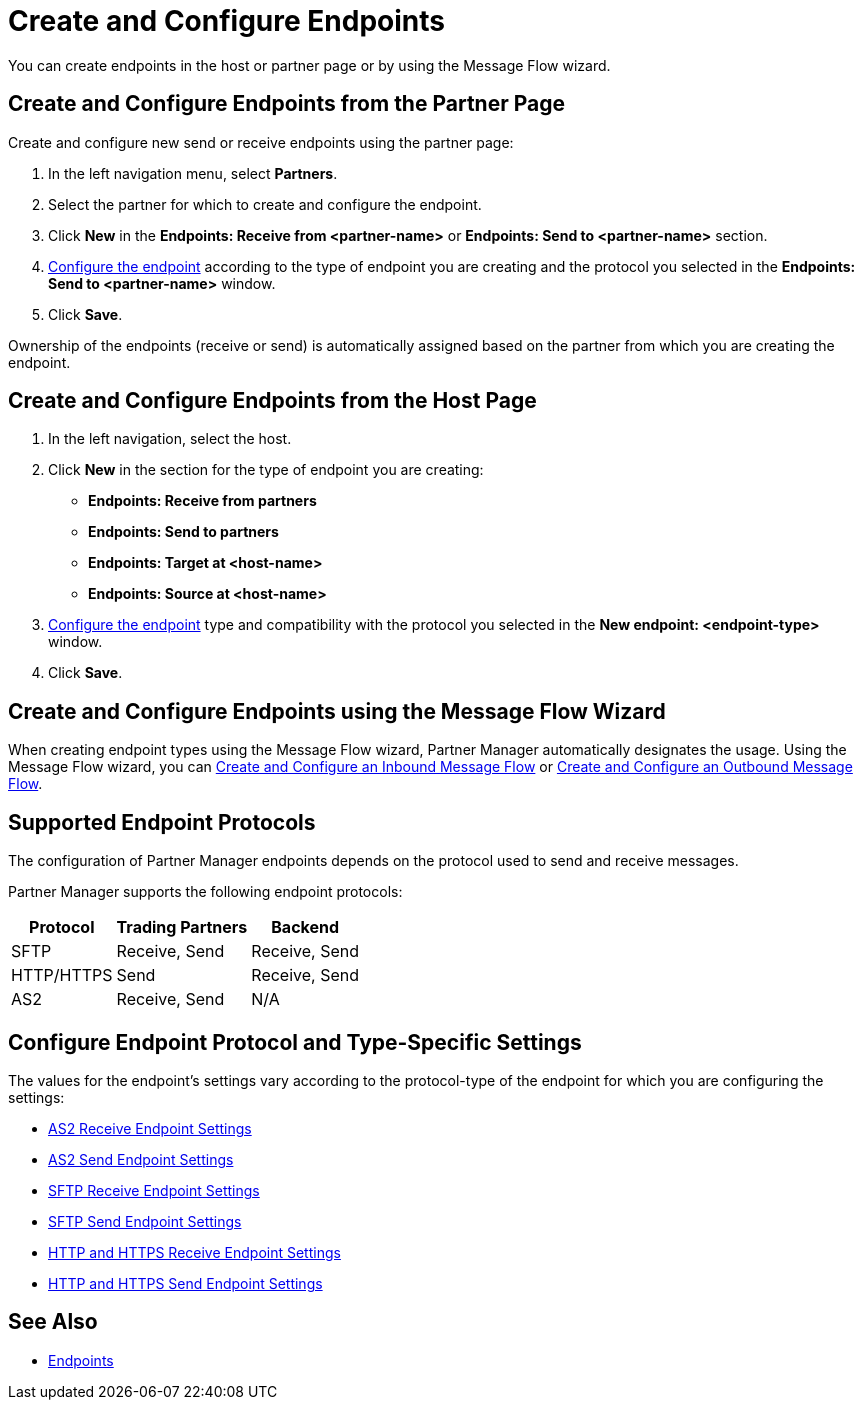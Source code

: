 = Create and Configure Endpoints

You can create endpoints in the host or partner page or by using the Message Flow wizard.

== Create and Configure Endpoints from the Partner Page

Create and configure new send or receive endpoints using the partner page:

. In the left navigation menu, select *Partners*.
. Select the partner for which to create and configure the endpoint.
. Click *New* in the *Endpoints: Receive from <partner-name>* or *Endpoints: Send to <partner-name>* section.
. <<configure-endpoint,Configure the endpoint>> according to the type of endpoint you are creating and the protocol you selected in the *Endpoints: Send to <partner-name>* window.
. Click *Save*.

Ownership of the endpoints (receive or send) is automatically assigned based on the partner from which you are creating the endpoint.

== Create and Configure Endpoints from the Host Page

. In the left navigation, select the host.
. Click *New* in the section for the type of endpoint you are creating:
* *Endpoints: Receive from partners*
* *Endpoints: Send to partners*
* *Endpoints: Target at <host-name>*
* *Endpoints: Source at <host-name>*
. <<configure-endpoint,Configure the endpoint>> type and compatibility with the protocol you selected in the *New endpoint: <endpoint-type>* window.
. Click *Save*.

== Create and Configure Endpoints using the Message Flow Wizard

When creating endpoint types using the Message Flow wizard, Partner Manager automatically designates the usage. Using the Message Flow wizard, you can xref:configure-message-flows.adoc[Create and Configure an Inbound Message Flow] or xref:create-outbound-message-flow.adoc[Create and Configure an Outbound Message Flow].

== Supported Endpoint Protocols

The configuration of Partner Manager endpoints depends on the protocol used to send and receive messages.

Partner Manager supports the following endpoint protocols:

[%header%autowidth.spread]
|===
|Protocol | Trading Partners | Backend
|SFTP | Receive, Send | Receive, Send
| HTTP/HTTPS | Send | Receive, Send
| AS2 | Receive, Send | N/A
|===

[[configure-endpoint]]
== Configure Endpoint Protocol and Type-Specific Settings

The values for the endpoint's settings vary according to the protocol-type of the endpoint for which you are configuring the settings:

* xref:endpoint-as2-receive.adoc[AS2 Receive Endpoint Settings]
* xref:endpoint-as2-send.adoc[AS2 Send Endpoint Settings]
* xref:endpoint-sftp-receive-target.adoc[SFTP Receive Endpoint Settings]
* xref:endpoint-sftp-send.adoc[SFTP Send Endpoint Settings]
* xref:endpoint-https-receive.adoc[HTTP and HTTPS Receive Endpoint Settings]
* xref:endpoint-https-send.adoc[HTTP and HTTPS Send Endpoint Settings]

== See Also

* xref:endpoints.adoc[Endpoints]
